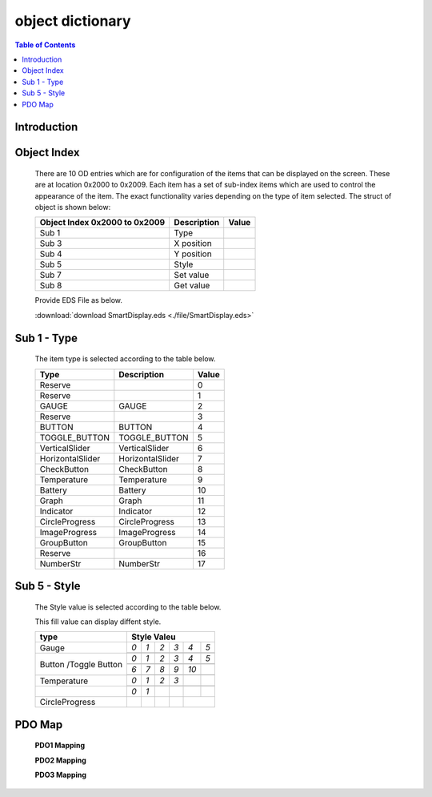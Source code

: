 object dictionary
=============================

.. contents:: Table of Contents

Introduction
-------------
..
  SamrtDisplay5 Interface is Canbus.
  All graphic is updated by CANBUS-Interface.


Object Index
-----------------
..

  There are 10 OD entries which are for configuration of the items that can be displayed on 
  the screen. These are at location 0x2000 to 0x2009. 
  Each item has a set of sub-index items which are used to control the appearance of the item. 
  The exact functionality varies depending on the type of item selected. The struct of object is 
  shown below: 

  +-------------------------+-------------+-------+ 
  | **Object Index 0x2000** |Description  | Value |
  | **to 0x2009**           |             |       |
  +=========================+=============+=======+
  | Sub 1                   | Type        |       |
  +-------------------------+-------------+-------+
  | Sub 3                   | X position  |       |
  +-------------------------+-------------+-------+
  | Sub 4                   | Y position  |       |
  +-------------------------+-------------+-------+
  | Sub 5                   | Style       |       |
  +-------------------------+-------------+-------+
  | Sub 7                   | Set value   |       |
  +-------------------------+-------------+-------+
  | Sub 8                   | Get value   |       |
  +-------------------------+-------------+-------+
  
  Provide EDS File as below.

  :download:`download SmartDisplay.eds <./file/SmartDisplay.eds>`


Sub 1 - Type
-------------

..

  The item type is selected according to the table below.

  +-------------------------+------------------+-------+
  | **Type**                |Description       | Value |
  +=========================+==================+=======+
  | Reserve                 |                  |0      |
  +-------------------------+------------------+-------+
  | Reserve                 |                  |1      |
  +-------------------------+------------------+-------+
  | GAUGE                   | GAUGE            |2      |
  +-------------------------+------------------+-------+
  | Reserve                 |                  |3      |
  +-------------------------+------------------+-------+
  | BUTTON                  | BUTTON           |4      |
  +-------------------------+------------------+-------+
  | TOGGLE_BUTTON           | TOGGLE_BUTTON    |5      |
  +-------------------------+------------------+-------+
  | VerticalSlider          | VerticalSlider   |6      |
  +-------------------------+------------------+-------+
  | HorizontalSlider        | HorizontalSlider |7      |
  +-------------------------+------------------+-------+
  | CheckButton             | CheckButton      |8      |
  +-------------------------+------------------+-------+
  | Temperature             | Temperature      |9      |
  +-------------------------+------------------+-------+
  | Battery                 | Battery          |10     |
  +-------------------------+------------------+-------+
  | Graph                   | Graph            |11     |
  +-------------------------+------------------+-------+
  | Indicator               | Indicator        |12     |
  +-------------------------+------------------+-------+
  | CircleProgress          | CircleProgress   |13     |
  +-------------------------+------------------+-------+
  | ImageProgress           | ImageProgress    |14     |
  +-------------------------+------------------+-------+
  | GroupButton             | GroupButton      |15     |
  +-------------------------+------------------+-------+
  | Reserve                 |                  |16     |
  +-------------------------+------------------+-------+
  | NumberStr               | NumberStr        |17     |
  +-------------------------+------------------+-------+

Sub 5 - Style
--------------

  The Style value is selected according to the table below.

  This fill value can display diffent style.

  .. |button_0| image:: ./images/button_0.png
        :scale: 25%

  .. |button_1| image:: ./images/button_1.png
        :scale: 25%
        
  .. |button_2| image:: ./images/button_2.png
        :scale: 25%
        
  .. |button_3| image:: ./images/button_3.png
        :scale: 25%

  .. |button_4| image:: ./images/button_4.png
        :scale: 25%
        
  .. |button_5| image:: ./images/button_5.png
        :scale: 25%
        
  .. |button_6| image:: ./images/button_6.png
        :scale: 25%
        
  .. |button_7| image:: ./images/button_7.png
        :scale: 25%
        
  .. |button_8| image:: ./images/button_8.png
       :scale: 25%
        
  .. |button_9| image:: ./images/button_9.png
     :scale: 25%
        
  .. |button_10| image:: ./images/button_10.png
     :scale: 25%

  .. |Gauge_0| image:: ./images/Gauge_0.png
     :scale: 20%
            
  .. |Gauge_1| image:: ./images/Gauge_1.png
    :scale: 20%
        
  .. |Gauge_2| image:: ./images/Gauge_2.png
    :scale: 20%
    
  .. |Gauge_3| image:: ./images/Gauge_3.png
        :scale: 20%
            
  .. |Gauge_4| image:: ./images/Gauge_4.png
    :scale: 20%
        
  .. |Gauge_5| image:: ./images/Gauge_5.png
    :scale: 20%  
      
  .. |Temperature_0| image:: ./images/Temperature_0.png
    :scale: 15%  
    
  .. |Temperature_1| image:: ./images/Temperature_1.png
    :scale: 15%

  .. |Temperature_2| image:: ./images/Temperature_2.png
    :scale: 15%
    
  .. |Temperature_3| image:: ./images/Temperature_3.png
    :scale: 15%
    
  .. |Circle_0| image:: ./images/CircleProgress_0.png
    :scale: 25%
    
  .. |Circle_1| image:: ./images/CircleProgress_1.png
    :scale: 25%

  +---------------+-----------------------------------------------------------------------------------------------+
  |**type**       |**Style Valeu**                                                                                |
  +===============+=================+================+===============+===============+===============+============+
  |               |*0*              |   *1*          |   *2*         |   *3*         |  *4*          | *5*        |
  +               +-----------------+----------------+---------------+---------------+---------------+------------+
  |Gauge          ||Gauge_0|        | |Gauge_1|      | |Gauge_2|     | |Gauge_3|     | |Gauge_4|     | |Gauge_5|  |
  +---------------+-----------------+----------------+---------------+---------------+---------------+------------+
  |               |*0*              |*1*             |*2*            |*3*            |*4*            |*5*         |
  +               +-----------------+----------------+---------------+---------------+---------------+------------+
  |               ||button_0|       | |button_1|     | |button_2|    | |button_3|    | |button_4|    | |button_5| |
  +               +-----------------+----------------+---------------+---------------+---------------+------------+
  |               |*6*              |*7*             |*8*            |*9*            |*10*           |            |
  +Button         +-----------------+----------------+---------------+---------------+---------------+------------+
  |/Toggle Button ||button_6|       | |button_7|     | |button_8|    | |button_9|    | |button_10|   |            |
  +---------------+-----------------+----------------+---------------+---------------+---------------+------------+
  |               |*0*              |*1*             |*2*            | *3*           |               |            |
  +               +-----------------+----------------+---------------+---------------+---------------+------------+
  |Temperature    ||Temperature_0|  ||Temperature_1| ||Temperature_2|||Temperature_3||                            |
  +---------------+-----------------+----------------+---------------+---------------+---------------+------------+
  |               |*0*              |*1*             |               |               |               |            |
  +---------------+-----------------+----------------+---------------+---------------+---------------+------------+
  |CircleProgress ||Circle_0|       ||Circle_1|      |               |               |                            |
  +---------------+-----------------+----------------+---------------+---------------+---------------+------------+

PDO Map
----------

.. |PDO_1| image:: ./images/PDO_1.png
  :scale: 40%  
  
.. |PDO_2| image:: ./images/PDO_2.png
  :scale: 40%

.. |PDO_3| image:: ./images/PDO_3.png
  :scale: 40%

.. 

  **PDO1 Mapping**

  |PDO_1|

  **PDO2 Mapping**

  |PDO_2|

  **PDO3 Mapping**

  |PDO_3|
